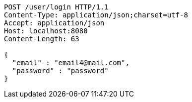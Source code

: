 [source,http,options="nowrap"]
----
POST /user/login HTTP/1.1
Content-Type: application/json;charset=utf-8
Accept: application/json
Host: localhost:8080
Content-Length: 63

{
  "email" : "email4@mail.com",
  "password" : "password"
}
----